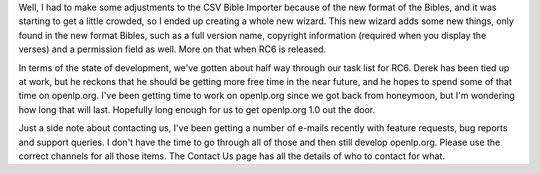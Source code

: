 .. title: The all-new Bible CSV Importer
.. slug: 2007/11/06/the-all-new-bible-csv-importer
.. date: 2007-11-06 20:11:23 UTC
.. tags: 
.. description: 

Well, I had to make some adjustments to the CSV Bible Importer because
of the new format of the Bibles, and it was starting to get a little
crowded, so I ended up creating a whole new wizard. This new wizard adds
some new things, only found in the new format Bibles, such as a full
version name, copyright information (required when you display the
verses) and a permission field as well. More on that when RC6 is
released.

In terms of the state of development, we've gotten about half way
through our task list for RC6. Derek has been tied up at work, but he
reckons that he should be getting more free time in the near future, and
he hopes to spend some of that time on openlp.org. I've been getting
time to work on openlp.org since we got back from honeymoon, but I'm
wondering how long that will last. Hopefully long enough for us to get
openlp.org 1.0 out the door.

Just a side note about contacting us, I've been getting a number of
e-mails recently with feature requests, bug reports and support queries.
I don't have the time to go through all of those and then still develop
openlp.org. Please use the correct channels for all those items. The
Contact Us page has all the details of who to contact for what.
